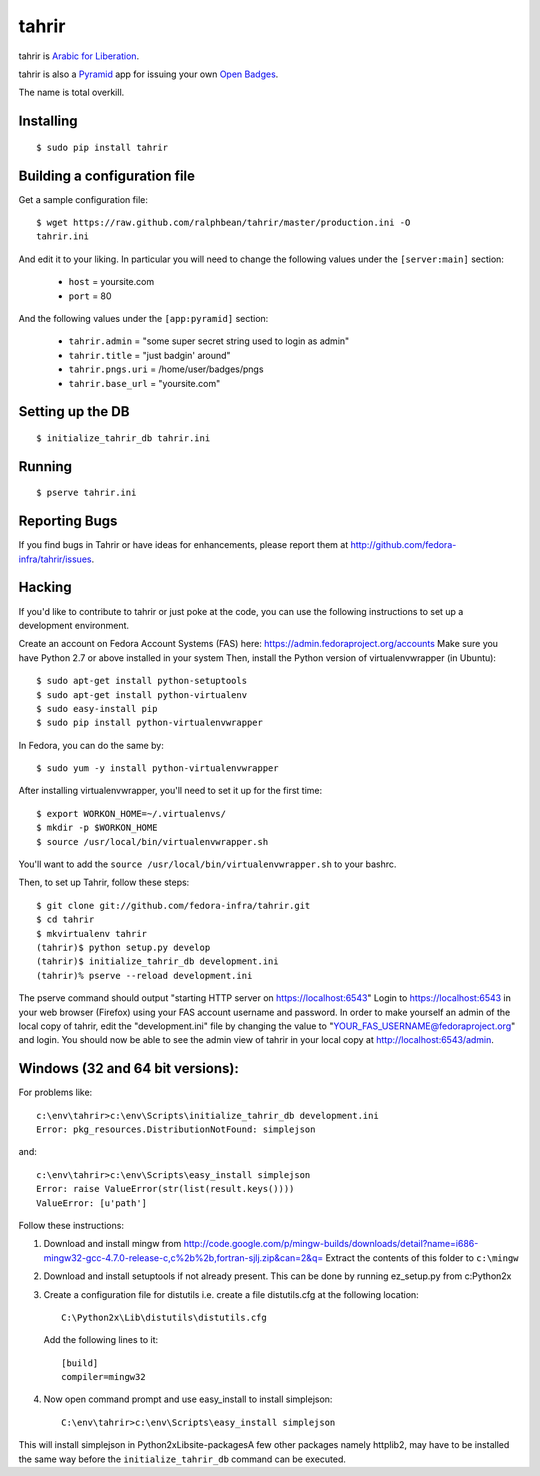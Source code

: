 tahrir
======

tahrir is `Arabic for Liberation
<http://en.wikipedia.org/wiki/Tahrir_Square>`_.

tahrir is also a `Pyramid <http://www.pylonsproject.org/>`_ app for issuing
your own `Open Badges <https://wiki.mozilla.org/Badges>`_.

The name is total overkill.

Installing
----------

::

    $ sudo pip install tahrir

Building a configuration file
-----------------------------

Get a sample configuration file::

    $ wget https://raw.github.com/ralphbean/tahrir/master/production.ini -O
    tahrir.ini

And edit it to your liking.  In particular you will need to change the
following values under the ``[server:main]`` section:

 - ``host`` = yoursite.com
 - ``port`` = 80

And the following values under the ``[app:pyramid]`` section:

  - ``tahrir.admin`` = "some super secret string used to login as admin"
  - ``tahrir.title`` = "just badgin' around"
  - ``tahrir.pngs.uri`` = /home/user/badges/pngs
  - ``tahrir.base_url`` = "yoursite.com"

Setting up the DB
-----------------

::

    $ initialize_tahrir_db tahrir.ini

Running
-------

::

    $ pserve tahrir.ini

Reporting Bugs
--------------

If you find bugs in Tahrir or have ideas for enhancements, please report them
at http://github.com/fedora-infra/tahrir/issues.

Hacking
-------

If you'd like to contribute to tahrir or just poke at the code, you can use the
following instructions to set up a development environment.

Create an account on Fedora Account Systems (FAS) here:
https://admin.fedoraproject.org/accounts Make sure you have Python 2.7 or above
installed in your system Then, install the Python version of virtualenvwrapper
(in Ubuntu):

::
    
	$ sudo apt-get install python-setuptools
	$ sudo apt-get install python-virtualenv
	$ sudo easy-install pip
	$ sudo pip install python-virtualenvwrapper

In Fedora, you can do the same by:

::

	$ sudo yum -y install python-virtualenvwrapper

After installing virtualenvwrapper, you'll need to set it up for the
first time::

    $ export WORKON_HOME=~/.virtualenvs/
    $ mkdir -p $WORKON_HOME
    $ source /usr/local/bin/virtualenvwrapper.sh

You'll want to add the ``source /usr/local/bin/virtualenvwrapper.sh`` to
your bashrc.

Then, to set up Tahrir, follow these steps:

::

	$ git clone git://github.com/fedora-infra/tahrir.git
	$ cd tahrir
	$ mkvirtualenv tahrir
	(tahrir)$ python setup.py develop
	(tahrir)$ initialize_tahrir_db development.ini
	(tahrir)% pserve --reload development.ini

The pserve command should output "starting HTTP server on
https://localhost:6543" Login to https://localhost:6543 in your web browser
(Firefox) using your FAS account username and password.  In order to make
yourself an admin of the local copy of tahrir, edit the "development.ini" file
by changing the value to "YOUR_FAS_USERNAME@fedoraproject.org" and login. You
should now be able to see the admin view of tahrir in your local copy at
http://localhost:6543/admin.

Windows (32 and 64 bit versions):
---------------------------------

For problems like::

    c:\env\tahrir>c:\env\Scripts\initialize_tahrir_db development.ini
    Error: pkg_resources.DistributionNotFound: simplejson

and::

    c:\env\tahrir>c:\env\Scripts\easy_install simplejson
    Error: raise ValueError(str(list(result.keys())))
    ValueError: [u'path']

Follow these instructions:

1.  Download and install mingw from
    http://code.google.com/p/mingw-builds/downloads/detail?name=i686-mingw32-gcc-4.7.0-release-c,c%2b%2b,fortran-sjlj.zip&can=2&q=
    Extract the contents of this folder to ``c:\mingw``

2.  Download and install setuptools if not already present. This can be done by running ez_setup.py from c:\Python2x

3.  Create a configuration file for distutils i.e. create a file distutils.cfg at the following location::

        C:\Python2x\Lib\distutils\distutils.cfg

    Add the following lines to it::

        [build]
        compiler=mingw32

4.  Now open command prompt and use easy_install to install simplejson::

        C:\env\tahrir>c:\env\Scripts\easy_install simplejson

This will install simplejson in Python2x\Lib\site-packages\ A few other
packages namely httplib2, may have to be installed the same way before the
``initialize_tahrir_db`` command can be executed.

